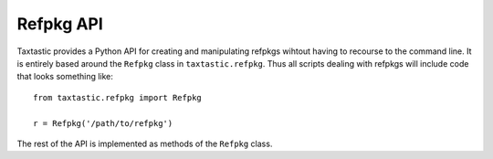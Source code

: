 Refpkg API
----------

Taxtastic provides a Python API for creating and manipulating refpkgs wihtout having to recourse to the command line.  It is entirely based around the ``Refpkg`` class in ``taxtastic.refpkg``.  Thus all scripts dealing with refpkgs will include code that looks something like::

    from taxtastic.refpkg import Refpkg

    r = Refpkg('/path/to/refpkg')

The rest of the API is implemented as methods of the ``Refpkg`` class.
